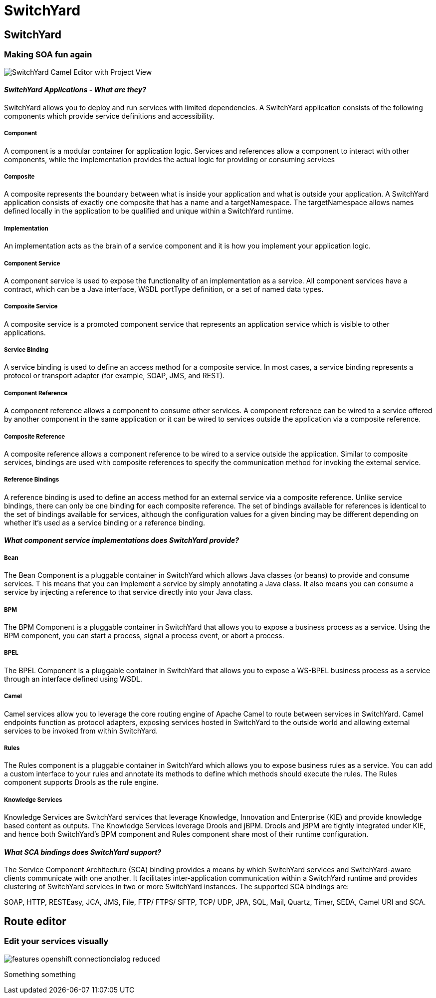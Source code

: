 = SwitchYard
:page-layout: features
:page-product_id: jbt_is 
:page-feature_id: switchyard
:page-feature_image_url: images/switchyard_icon_256px.png
:page-feature_highlighted: false
:page-feature_order: 10
:page-feature_tagline: Your Service Delivery Framework

== SwitchYard
=== Making SOA fun again
image::images/features-switchyard-editor-588px.png[SwitchYard Camel Editor with Project View]

==== _SwitchYard Applications - What are they?_

SwitchYard allows you to deploy and run services with limited dependencies. A SwitchYard application consists of the following components which provide service definitions and accessibility.

===== Component

A component is a modular container for application logic.  Services and references allow a component to interact with other components, while the implementation provides the actual logic for providing or consuming services

===== Composite

A composite represents the boundary between what is inside your application and what is outside your application. A SwitchYard application consists of exactly one composite that has a name and a targetNamespace. The targetNamespace allows names defined locally in the application to be qualified and unique within a SwitchYard runtime.

===== Implementation

An implementation acts as the brain of a service component and it is how you implement your application logic. 

===== Component Service

A component service is used to expose the functionality of an implementation as a service. All component services have a contract, which can be a Java interface, WSDL portType definition, or a set of named data types.

===== Composite Service

A composite service is a promoted component service that represents an application service which is visible to other applications.

===== Service Binding

A service binding is used to define an access method for a composite service.  In most cases, a service binding represents a protocol or transport adapter (for example, SOAP, JMS, and REST).

===== Component Reference

A component reference allows a component to consume other services. A component reference can be wired to a service offered by another component in the same application or it can be wired to services outside the application via a composite reference.

===== Composite Reference

A composite reference allows a component reference to be wired to a service outside the application.  Similar to composite services, bindings are used with composite references to specify the communication method for invoking the external service.

===== Reference Bindings

A reference binding is used to define an access method for an external service via a composite reference. Unlike service bindings, there can only be one binding for each composite reference. The set of bindings available for references is identical to the set of bindings available for services, although the configuration values for a given binding may be different depending on whether it's used as a service binding or a reference binding.

==== _What component service implementations does SwitchYard provide?_

===== Bean

The Bean Component is a pluggable container in SwitchYard which allows Java classes (or beans) to provide and consume services. T his means that you can implement a service by simply annotating a Java class. It also means you can consume a service by injecting a reference to that service directly into your Java class.

===== BPM

The BPM Component is a pluggable container in SwitchYard that allows you to expose a business process as a service. Using the BPM component, you can start a process, signal a process event, or abort a process.

===== BPEL

The BPEL Component is a pluggable container in SwitchYard that allows you to expose a WS-BPEL business process as a service through an interface defined using WSDL.

===== Camel

Camel services allow you to leverage the core routing engine of Apache Camel to route between services in SwitchYard. Camel endpoints function as protocol adapters, exposing services hosted in SwitchYard to the outside world and allowing external services to be invoked from within SwitchYard. 

===== Rules

The Rules component is a pluggable container in SwitchYard which allows you to expose business rules as a service. You can add a custom interface to your rules and annotate its methods to define which methods should execute the rules. The Rules component supports Drools as the rule engine.

===== Knowledge Services

Knowledge Services are SwitchYard services that leverage Knowledge, Innovation and Enterprise (KIE) and provide knowledge based content as outputs. The Knowledge Services leverage Drools and jBPM.  Drools and jBPM are tightly integrated under KIE, and hence both SwitchYard's BPM component and Rules component share most of their runtime configuration.

==== _What SCA bindings does SwitchYard support?_

The Service Component Architecture (SCA) binding provides a means by which SwitchYard services and SwitchYard-aware clients communicate with one another. It facilitates inter-application communication within a SwitchYard runtime and provides clustering of SwitchYard services in two or more SwitchYard instances.  The supported SCA bindings are:

SOAP, HTTP, RESTEasy, JCA, JMS, File, FTP/ FTPS/ SFTP, TCP/ UDP, JPA, SQL, Mail, Quartz, Timer, SEDA, Camel URI and SCA.

== Route editor
=== Edit your services visually
image::images/features-openshift-connectiondialog-reduced.png[]

Something something

